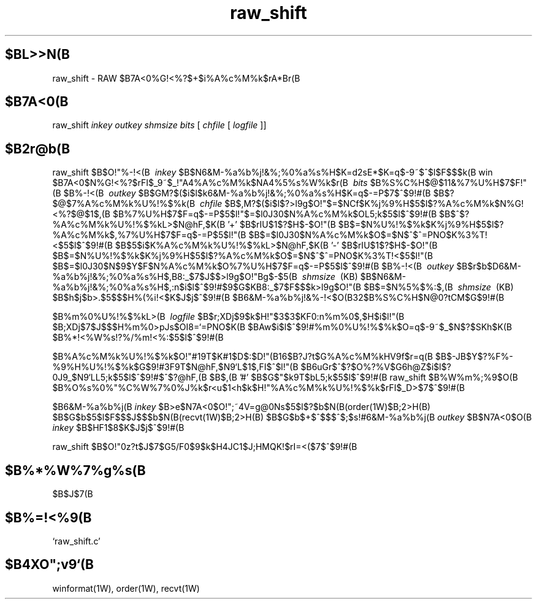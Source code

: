 .TH raw_shift 1W "2002.5.31" "WIN SYSTEM" "WIN SYSTEM"
.SH $BL>>N(B
raw_shift - RAW $B7A<0%G!<%?$+$i%A%c%M%k$rA*Br(B
.SH $B7A<0(B
raw_shift
.I inkey
.I outkey
.I shmsize
.I bits
[
.I chfile
[
.I logfile
]]
.LP
.SH $B2r@b(B
raw_shift $B$O!"%-!<(B
.I \ inkey
$B$N6&M-%a%b%j!&%;%0%a%s%H$K=d2sE*$K=q$-9~$^$l$F$$$k(B
win $B7A<0$N%G!<%?$rFI$_9~$_!"A4%A%c%M%k$NA4%5%s%W%k$r(B
.I \ bits
$B%S%C%H$@$11&%7%U%H$7$F!"(B
$B%-!<(B
.I \ outkey
$B$GM?$($i$l$k6&M-%a%b%j!&%;%0%a%s%H$K=q$-=P$7$^$9!#(B
$B$?$@$7%A%c%M%k%U%!%$%k(B
.I \ chfile
$B$,M?$($i$l$?>l9g$O!"$=$NCf$K%j%9%H$5$l$?%A%c%M%k$N%G!<%?$@$1$,(B
$B%7%U%H$7$F=q$-=P$5$l!"$=$l0J30$N%A%c%M%k$OL5;k$5$l$^$9!#(B
$B$^$?%A%c%M%k%U%!%$%kL>$N@hF,$K(B '\+' $B$rIU$1$?$H$-$O!"(B
$B$=$N%U%!%$%k$K%j%9%H$5$l$?%A%c%M%k$,%7%U%H$7$F=q$-=P$5$l!"(B
$B$=$l0J30$N%A%c%M%k$O$=$N$^$^=PNO$K%3%T!<$5$l$^$9!#(B
$B$5$i$K%A%c%M%k%U%!%$%kL>$N@hF,$K(B '\-' $B$rIU$1$?$H$-$O!"(B
$B$=$N%U%!%$%k$K%j%9%H$5$l$?%A%c%M%k$O$=$N$^$^=PNO$K%3%T!<$5$l!"(B
$B$=$l0J30$N$9$Y$F$N%A%c%M%k$O%7%U%H$7$F=q$-=P$5$l$^$9!#(B
$B%-!<(B
.I \ outkey
$B$r$b$D6&M-%a%b%j!&%;%0%a%s%H$,B8:_$7$J$$>l9g$O!"Bg$-$5(B
.I \ shmsize
\ (KB) $B$N6&M-%a%b%j!&%;%0%a%s%H$,:n$i$l$^$9!#$9$G$KB8:_$7$F$$$k>l9g$O!"(B
$B$=$N%5%$%:$,(B
.I \ shmsize
\ (KB) $B$h$j$b>.$5$$$H%(%i!<$K$J$j$^$9!#(B
$B6&M-%a%b%j!&%-!<$O(B32$B%S%C%H$N@0?tCM$G$9!#(B
.LP
$B%m%0%U%!%$%kL>(B
.I \ logfile
$B$r;XDj$9$k$H!"$3$3$KF0:n%m%0$,$H$i$l!"(B
$B;XDj$7$J$$$H%m%0>pJs$OI8=`=PNO$K(B
$BAw$i$l$^$9!#%m%0%U%!%$%k$O=q$-9~$_$N$?$SKh$K(B
$B%*!<%W%s!?%/%m!<%:$5$l$^$9!#(B
.LP
$B%A%c%M%k%U%!%$%k$O!"#19T$K#1$D$:$D!"(B16$B?J?t$G%A%c%M%kHV9f$r=q(B
$B$-JB$Y$?%F%-%9%H%U%!%$%k$G$9!#3F9T$N@hF,$N9`L\$@$1$,FI$^$l!"(B
$B6uGr$^$?$O%?%V$G6h@Z$i$l$?0J9_$N9`L\$OL5;k$5$l$^$9!#$^$?@hF,(B
$B$,(B '#' $B$G$"$k9T$bL5;k$5$l$^$9!#(B
raw_shift $B%W%m%;%9$O(B
$B%O%s%0%"%C%W%7%0%J%k$r<u$1<h$k$H!"%A%c%M%k%U%!%$%k$rFI$_D>$7$^$9!#(B
.LP
$B6&M-%a%b%j(B
.I inkey
$B>e$N7A<0$O!";~4V=g@0Ns$5$l$?$b$N(B(order(1W)$B;2>H(B)
$B$G$b$5$l$F$$$J$$$b$N(B(recvt(1W)$B;2>H(B)
$B$G$b$+$^$$$^$;$s!#6&M-%a%b%j(B
.I outkey
$B$N7A<0$O(B
.I inkey
$B$HF1$8$K$J$j$^$9!#(B
.LP
raw_shift $B$O!"0z?t$J$7$G5/F0$9$k$H4JC1$J;HMQK!$rI=<($7$^$9!#(B
.LP
.SH $B%*%W%7%g%s(B
.TP
$B$J$7(B
.SH $B%=!<%9(B
.TP
`raw_shift.c'
.SH $B4XO";v9`(B
winformat(1W), order(1W), recvt(1W)
